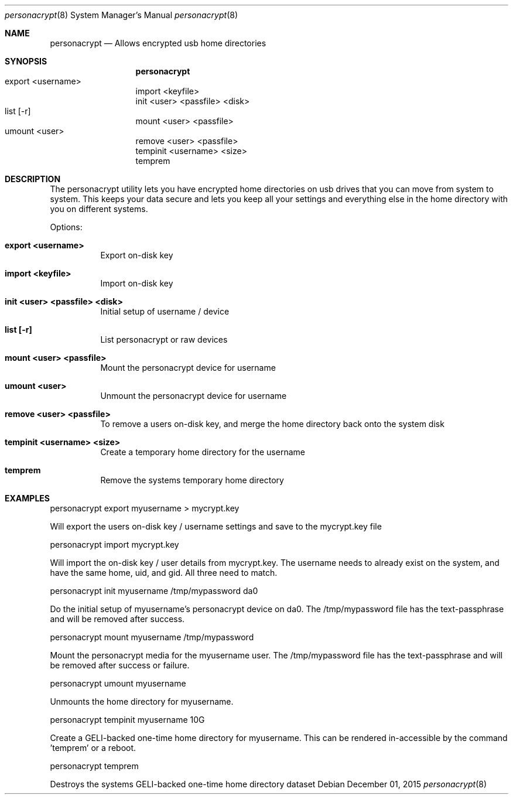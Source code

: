 .Dd December 01, 2015
.Dt personacrypt 8
.Os
.Sh NAME
.Nm personacrypt
.Nd "Allows encrypted usb home directories"
.Sh SYNOPSIS
.Nm
  export   <username>		
.Br 
  import   <keyfile>
.Br
  init     <user> <passfile> <disk>
.Br
  list     [-r]			
.Br
  mount    <user> <passfile>
.Br
  umount   <user>		
.Br
  remove   <user> <passfile>
.Br		
  tempinit <username> <size>
.Br:
  temprem
.Sh DESCRIPTION
The personacrypt utility lets you have encrypted home directories on usb drives that you can move from system to system.  This keeps your data secure and lets you keep all your settings and everything else in the home directory with you on different systems.
.Pp
Options:
.Bl -tag -width indent
.It \fBexport <username>\fR                   
Export on-disk key
.It \fBimport <keyfile>\fR
Import on-disk key
.It \fBinit <user> <passfile> <disk>\fR
Initial setup of username / device
.It \fBlist [-r]\fR
List personacrypt or raw devices
.It \fBmount    <user> <passfile>\fR
Mount the personacrypt device for username
.It \fBumount   <user>\fR
Unmount the personacrypt device for username
.It \fBremove   <user> <passfile>\fR  
To remove a users on-disk key, and merge the home directory back onto the system disk
.It \fBtempinit <username> <size>\fR
Create a temporary home directory for the username
.It \fBtemprem\fR
Remove the systems temporary home directory
.Sh EXAMPLES
.Pp
personacrypt export myusername > mycrypt.key
.Pp
Will export the users on-disk key / username settings and save to the
mycrypt.key file
.Pp
personacrypt import mycrypt.key
.Pp
Will import the on-disk key / user details from mycrypt.key. The username
needs to already exist on the system, and have the same home, uid, and gid. All three need to match.
.Pp
personacrypt init myusername /tmp/mypassword da0
.Pp
Do the initial setup of myusername's personacrypt device on da0.
The /tmp/mypassword file has the text-passphrase and will be removed after success.
.Pp
personacrypt mount myusername /tmp/mypassword
.Pp
Mount the personacrypt media for the myusername user.
The /tmp/mypassword file has the text-passphrase and will be removed after
success or failure.
.Pp
personacrypt umount myusername
.Pp
Unmounts the home directory for myusername. 
.Pp
personacrypt tempinit myusername 10G
.Pp
Create a GELI-backed one-time home directory for myusername. This can be
rendered in-accessible by the command 'temprem' or a reboot.
.Pp
personacrypt temprem
.Pp
Destroys the systems GELI-backed one-time home directory dataset


